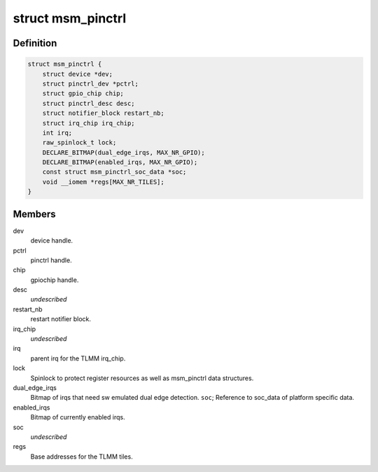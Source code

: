 .. -*- coding: utf-8; mode: rst -*-
.. src-file: drivers/pinctrl/qcom/pinctrl-msm.c

.. _`msm_pinctrl`:

struct msm_pinctrl
==================

.. c:type:: struct msm_pinctrl

    state for a pinctrl-msm device

.. _`msm_pinctrl.definition`:

Definition
----------

.. code-block:: c

    struct msm_pinctrl {
        struct device *dev;
        struct pinctrl_dev *pctrl;
        struct gpio_chip chip;
        struct pinctrl_desc desc;
        struct notifier_block restart_nb;
        struct irq_chip irq_chip;
        int irq;
        raw_spinlock_t lock;
        DECLARE_BITMAP(dual_edge_irqs, MAX_NR_GPIO);
        DECLARE_BITMAP(enabled_irqs, MAX_NR_GPIO);
        const struct msm_pinctrl_soc_data *soc;
        void __iomem *regs[MAX_NR_TILES];
    }

.. _`msm_pinctrl.members`:

Members
-------

dev
    device handle.

pctrl
    pinctrl handle.

chip
    gpiochip handle.

desc
    *undescribed*

restart_nb
    restart notifier block.

irq_chip
    *undescribed*

irq
    parent irq for the TLMM irq_chip.

lock
    Spinlock to protect register resources as well
    as msm_pinctrl data structures.

dual_edge_irqs
    Bitmap of irqs that need sw emulated dual edge
    detection.
    \ ``soc``\ ;            Reference to soc_data of platform specific data.

enabled_irqs
    Bitmap of currently enabled irqs.

soc
    *undescribed*

regs
    Base addresses for the TLMM tiles.

.. This file was automatic generated / don't edit.

